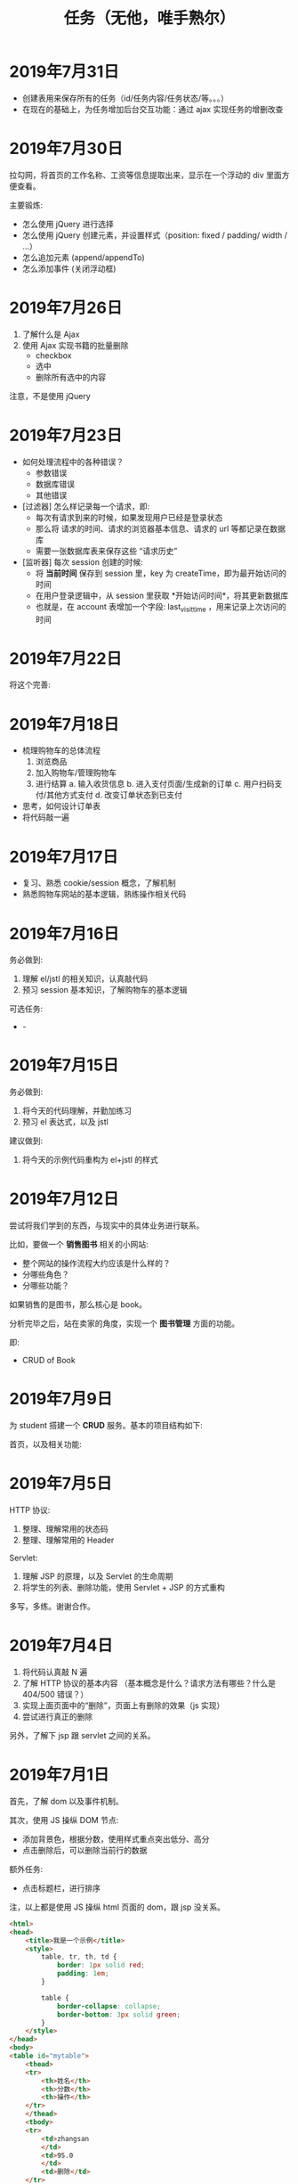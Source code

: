 #+TITLE: 任务（无他，唯手熟尔）


* 2019年7月31日


#+DOWNLOADED: c:/Users/ADMINI~1/AppData/Local/Temp/scrot.png @ 2019-07-31 08:24:45
[[file:img/scrot_2019-07-31_08-24-45.png]]


- 创建表用来保存所有的任务（id/任务内容/任务状态/等。。。）
- 在现在的基础上，为任务增加后台交互功能：通过 ajax 实现任务的增删改查

* 2019年7月30日

拉勾网，将首页的工作名称、工资等信息提取出来，显示在一个浮动的 div 里面方便查看。

主要锻炼:
- 怎么使用 jQuery 进行选择
- 怎么使用 jQuery 创建元素，并设置样式（position: fixed / padding/ width / ...）
- 怎么追加元素 (append/appendTo)
- 怎么添加事件 (关闭浮动框)

* 2019年7月26日

1. 了解什么是 Ajax
2. 使用 Ajax 实现书籍的批量删除
   + checkbox
   + 选中
   + 删除所有选中的内容

注意，不是使用 jQuery

* 2019年7月23日

- 如何处理流程中的各种错误？
  * 参数错误
  * 数据库错误
  * 其他错误

- [过滤器] 怎么样记录每一个请求，即:
  * 每次有请求到来的时候，如果发现用户已经是登录状态
  * 那么将 请求的时间、请求的浏览器基本信息、请求的 url 等都记录在数据库
  * 需要一张数据库表来保存这些 “请求历史”

- [监听器] 每次 session 创建的时候:
  * 将 *当前时间* 保存到 session 里，key 为 createTime，即为最开始访问的时间
  * 在用户登录逻辑中，从 session 里获取 *开始访问时间*，将其更新数据库
  * 也就是，在 account 表增加一个字段: last_visit_time ，用来记录上次访问的时间

* 2019年7月22日


将这个完善:


#+DOWNLOADED: c:/Users/ADMINI~1/AppData/Local/Temp/scrot.png @ 2019-07-22 08:22:59
[[file:img/scrot_2019-07-22_08-22-59.png]]



* 2019年7月18日

- 梳理购物车的总体流程
  1. 浏览商品
  2. 加入购物车/管理购物车
  3. 进行结算
     a. 输入收货信息
     b. 进入支付页面/生成新的订单
     c. 用户扫码支付/其他方式支付
     d. 改变订单状态到已支付 

- 思考，如何设计订单表
- 将代码敲一遍

* 2019年7月17日

- 复习、熟悉 cookie/session 概念，了解机制
- 熟悉购物车网站的基本逻辑，熟练操作相关代码

* 2019年7月16日

务必做到:
1. 理解 el/jstl 的相关知识，认真敲代码
2. 预习 session 基本知识，了解购物车的基本逻辑

可选任务:

- -[[file:img/scrot_2019-07-16_07-48-49.png]]


* 2019年7月15日

务必做到:
1. 将今天的代码理解，并勤加练习
2. 预习 el 表达式，以及 jstl

建议做到:
1. 将今天的示例代码重构为 el+jstl 的样式

* 2019年7月12日

尝试将我们学到的东西，与现实中的具体业务进行联系。

比如，要做一个 *销售图书* 相关的小网站:
- 整个网站的操作流程大约应该是什么样的？
- 分哪些角色？
- 分哪些功能？

如果销售的是图书，那么核心是 book。

分析完毕之后，站在卖家的角度，实现一个 *图书管理* 方面的功能。

即:
- CRUD of Book

* 2019年7月9日

为 student 搭建一个 *CRUD* 服务。基本的项目结构如下:

[[file:img/scrot_2019-07-09_02-47-58.png]]

首页，以及相关功能:


[[file:img/scrot_2019-07-09_06-11-01.png]]


* 2019年7月5日

HTTP 协议:
1. 整理、理解常用的状态码
2. 整理、理解常用的 Header

Servlet:
1. 理解 JSP 的原理，以及 Servlet 的生命周期
2. 将学生的列表、删除功能，使用 Servlet + JSP 的方式重构

多写，多练。谢谢合作。

* 2019年7月4日


[[file:img/scrot_2019-07-04_08-29-22.png]]


1. 将代码认真敲 N 遍
2. 了解 HTTP 协议的基本内容 （基本概念是什么？请求方法有哪些？什么是 404/500 错误？）
3. 实现上面页面中的“删除”，页面上有删除的效果（js 实现）
4. 尝试进行真正的删除

另外，了解下 jsp 跟 servlet 之间的关系。

* 2019年7月1日

首先，了解 dom 以及事件机制。

其次，使用 JS 操纵 DOM 节点:
- 添加背景色，根据分数，使用样式重点突出低分、高分
- 点击删除后，可以删除当前行的数据

额外任务:
- 点击标题栏，进行排序

注，以上都是使用 JS 操纵 html 页面的 dom，跟 jsp 没关系。

[[file:img/scrot_2019-07-02_02-27-17.png]]



#+BEGIN_SRC html
  <html>
  <head>
      <title>我是一个示例</title>
      <style>
          table, tr, th, td {
              border: 1px solid red;
              padding: 1em;
          }

          table {
              border-collapse: collapse;
              border-bottom: 3px solid green;
          }
      </style>
  </head>
  <body>
  <table id="mytable">
      <thead>
      <tr>
          <th>姓名</th>
          <th>分数</th>
          <th>操作</th>
      </tr>
      </thead>
      <tbody>
      <tr>
          <td>zhangsan
          </td>
          <td>95.0
          </td>
          <td>删除</td>
      </tr>
      <tr>
          <td>lisi
          </td>
          <td>63.0
          </td>
          <td>删除</td>
      </tr>
      <tr>
          <td>wangwu
          </td>
          <td>55.0
          </td>
          <td>删除</td>
      </tr>
      <tr>
          <td>zhaoliu
          </td>
          <td>88.0
          </td>
          <td>删除</td>
      </tr>
      <tr>
          <td>xxxx
          </td>
          <td>92.0
          </td>
          <td>删除</td>
      </tr>
      <tr>
          <td>yyyy
          </td>
          <td>79.0
          </td>
          <td>删除</td>
      </tr>
      </tbody>
  </table>
  <script>

  </script>
  </body>
  </html>
#+END_SRC

* 2019年6月28日

将前面的“从数据库读取数据，并使用 JSP 进行页面渲染”，使用纯 Servlet 的方式实现一次，
并了解相关概念:
- 什么是 Servlet?
- 什么是 Servlet 接口？
- 什么是 Request 对象？
- 什么是 Response?
- 如何接收客户端发送的 Parameter?

有余力的同学在此基础上，添加“增加学生”的功能，
要求能将数据通过页面插入到数据库中。

* 2019年6月26日

使用纯 JSP 页面，实现从数据库中读取数据，并渲染到页面的过程。

提示:
- 使用之前 SqlServer 中已有的数据 （学生管理中的学生表？）
- 要在 tomcat 运行后，能看到最终的效果
- 页面 *尽量美观* ！！！

* 2019年6月25日

替换 Java 中标准输出 (System.out) 为进行语音播报。

提示:
- System.setOut
- 语音播报实现，善于使用搜索引擎

* 2019年6月5日

使用 Java/JS/C# 实现一个函数，模拟命令行下敲入命令之后，系统的处理:
- 比如名字 ~getFilenameFromCmd(currentDir, command)~
- 返回命令相对应的执行文件，可能是 ~.bat/.exe/.cmd~ 格式
- 如果命令没有找到对应文件，则报错

提示:
#+BEGIN_SRC java
  public class Main {
      public static void main(String[] args) {
          System.out.println(System.getenv("PATH"));
      }
  }
#+END_SRC

步骤:
1. *分析问题*，题目要求要做什么事
2. 借助流程图，展现自己分析的结果
3. *解决问题*，选择一门语言，将自己的分析思路实现出来


可以借助 TDD 的方式，进行思路的梳理跟问题的解决:
#+BEGIN_SRC js
  function getPathforCmd (cwd, cmd) {

    
      return "cmd 所对应的那个可执行文件";
  }

  // TDD (Test Driven Development) 测试驱动开发
  function test1 () {
      var t1 = getPathforCmd("c:/", "sqlite3") == "e:/xxx/sqlite3.exe";
      var t2 = getPathforCmd("c:/", "sqlite4") == "";
      var t3 = getPathforCmd("c:/", "d:/sqlite4") == "";
      var t4 = getPathforCmd("c:/test", "sqlite3") == "c:/test/sqlite3.bat";
      var t5 = getPathforCmd("c:/test", "d:/sqlite3") == "d:/sqlite3.bat";

      if (t1 && t2 && t3 && t4 && t5) {
          console.log("测试通过");
      }
  }
#+END_SRC

demo:
#+BEGIN_SRC java
  public class Main {
      public static void main (String... args) {

      }

      public String getCmdPath (String dir, String cmd) {
          if (cmd.contains(":")) { // 绝对路径
              return getPathFile(cmd);
          } else { // 相对路径
              String fname = dir + "/" + cmd;
              File f = getPathFile(fname);
              if (f != null) { // 是否在当前文件夹下存在对应的文件
                  return f.getAbsolutePath();
              } else { // 如果当前目录下没有，那么迭代环境变量查找
                  for (String p : System.getenv("path").split(";")) {
                      File f = getPathFile(p + "/" + cmd);
                      if (f.exists()) return f.getAbsolutePath();
                  }
                  return null;
              }
          }
      }
      private String getPathFile (String path) {
          if (path.contains(".") && new File(path).exists()) { // 如果路径具备后缀名，并且存在这个文件
              return path;
          }
          if (!path.contains(".")) {
              for (String p : Arrays.asAlist(".cmd", ".exe", ".bat")) {
                  File f = new File (path + "/" + p);
                  if (f.exists()) return f.getAbsolutePath();
              }
          }
          return null;
      }
  }
#+END_SRC

实现参考:
#+BEGIN_SRC java
  import java.io.File;
  import java.util.Arrays;
  import java.util.Scanner;

  public class ReadCmdFile {
      public static void main(String[] args) {
          ReadCmdFile rcf = new ReadCmdFile();
          while (true) {
              Scanner scanner = new Scanner(System.in);
              String cmd = scanner.nextLine();
              System.out.println(rcf.readCmdFile("C:", cmd));
          }
      }

      public String readCmdFile(String dir, String cmd) {
          if (new File(cmd).isAbsolute()) { // 处理是绝对路径的情况
              if (cmd.contains(".")) {      // 如果路径中已经有后缀名
                  File f = new File(cmd);
                  return f.exists() ? f.getAbsolutePath() : null;
              }
              for (String ext : Arrays.asList(".bat", ".cmd", ".exe")) { // 如果没有后缀名，添加上再判断
                  File f = new File(cmd + ext);
                  if (f.exists()) return f.getAbsolutePath();
              }
          } else {
              String path = readCmdFile(dir, dir + "/" + cmd);    // 判断当前文件夹下有没有对应文件
              if (path != null) return path;                      // 如果当前文件夹下存在，那么就找对了
              for (String p : System.getenv("path").split(";")) { // 否则从 PATH 里面进行匹配
                  path = readCmdFile(dir, p + "/" + cmd);
                  if (path != null) return path;                  // 只要找到，就返回
              }
          }
          return null;                                            // 如果上面没找到，就返回 null
      }
  }
#+END_SRC

* 2019年6月4日

用 sqlite 为 “我的书单” 应用，创建数据库表。

提示:
- book
- author
- category
- tag

* 2019年1月1日（清明节作业）

- 初步任务 ::
          读取某个文件夹下所有的文件，然后将其重命名：

          + aaa.jpg  → aaa_20190102.jpg // 如果是照片，读取 EXIF 中的创建日期。考查文件的操作，考查字符串操作
          + 已经是上述格式的话跳过修改    // 考查正则匹配知识

- 进阶任务 ::

          改完名字之后，将所有文件打包成一个压缩文件（rar/zip） // 考查IO流及压缩的基本知识

- 额外任务 ::

          将这个压缩文件通过 JAVA 发送邮件的方式，发给 yaowuer@qq.com  //考查邮件发送的基本知识


提示:
1. 如何读取一个文件夹下的所有文件
2. 如何将其重命名
3. 如何将一个文件打包成压缩文件
4. 如何发送这个压缩文件


plan:
1. 19 6
2. 19 8
3. 20 9
4. 18 5
5. 19 8
6. 16 5
7. 18 6
8. 18 8
